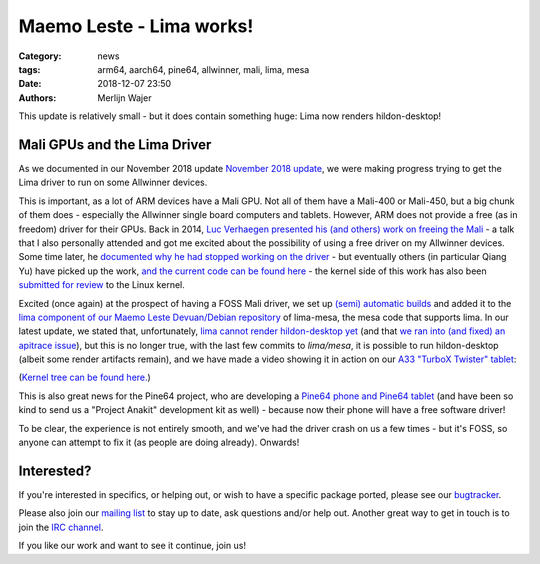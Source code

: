 Maemo Leste - Lima works!
#########################

:Category: news
:tags: arm64, aarch64, pine64, allwinner, mali, lima, mesa
:date: 2018-12-07 23:50
:authors: Merlijn Wajer

This update is relatively small - but it does contain something huge: Lima now
renders hildon-desktop!

Mali GPUs and the Lima Driver
-----------------------------

As we documented in our November 2018 update
`November 2018 update <{filename}/maemo-leste-november-2018.rst>`_, we were
making progress trying to get the Lima driver to run on some Allwinner devices.

This is important, as a lot of ARM devices have a Mali GPU. Not all of them have
a Mali-400 or Mali-450, but a big chunk of them does - especially the Allwinner
single board computers and tablets. However, ARM does not provide a free (as in
freedom) driver for their GPUs. Back in 2014, `Luc Verhaegen presented his (and
others) work on freeing the Mali <https://www.youtube.com/watch?v=7z6xjIRXcp4>`_
- a talk that I also personally attended and got me excited about the
possibility of using a free driver on my Allwinner devices. Some time later,
he `documented why he had stopped working on the driver
<https://libv.livejournal.com/27461.html>`_ - but eventually others (in
particular Qiang Yu) have picked up the work, `and the current code can be found
here <https://gitlab.freedesktop.org/lima>`_ - the kernel side of this work has
also been `submitted for review
<https://lists.freedesktop.org/archives/dri-devel/2018-May/177314.html>`_ to the
Linux kernel.

Excited (once again) at the prospect of having a FOSS Mali driver, we set up
`(semi) automatic builds <https://phoenix.maemo.org/job/mesa-binaries/>`_ and
added it to the `lima component of our Maemo Leste Devuan/Debian repository
<https://maedevu.maemo.org/leste/pool/lima/m/mesa/>`_ of
lima-mesa, the mesa code that supports lima. In our latest update, we stated
that, unfortunately, `lima cannot render hildon-desktop yet
<https://gitlab.freedesktop.org/lima/mesa/issues/70>`_ (and that `we ran into
(and fixed) an apitrace issue
<https://github.com/apitrace/apitrace/issues/599>`_), but this is no longer
true, with the last few commits to `lima/mesa`, it is possible to run
hildon-desktop (albeit some render artifacts remain), and we have made a video
showing it in action on our `A33 "TurboX Twister" tablet
<https://leste.maemo.org/A33-TurboX-Twister>`_:

.. raw:: html

    <iframe width="560" height="315" src="https://www.youtube.com/embed/ihCVsaEMNzY"
    frameborder="0" allow="accelerometer; autoplay; encrypted-media; gyroscope;
    picture-in-picture" allowfullscreen></iframe>


(`Kernel tree can be found here.
<https://github.com/maemo-leste/lime2-linux/tree/lime2-and-twister-4.19-rc4-20181207>`_)

This is also great news for the Pine64 project, who are developing a `Pine64
phone and Pine64 tablet <http://wiki.pine64.org/index.php/Project_Anakin>`_
(and have been so kind to send us a "Project Anakit" development kit as well) -
because now their phone will have a free software driver!

To be clear, the experience is not entirely smooth, and we've had the driver
crash on us a few times - but it's FOSS, so anyone can attempt to fix it (as
people are doing already). Onwards!



Interested?
-----------

If you're interested in specifics, or helping out, or wish to have a specific
package ported, please see our `bugtracker
<https://github.com/maemo-leste/bugtracker>`_.

Please also join our `mailing list
<https://mailinglists.dyne.org/cgi-bin/mailman/listinfo/maemo-leste>`_ to stay up to date, ask questions and/or
help out. Another great way to get in touch is to join the `IRC channel
<https://leste.maemo.org/IRC_channel>`_.

If you like our work and want to see it continue, join us!
